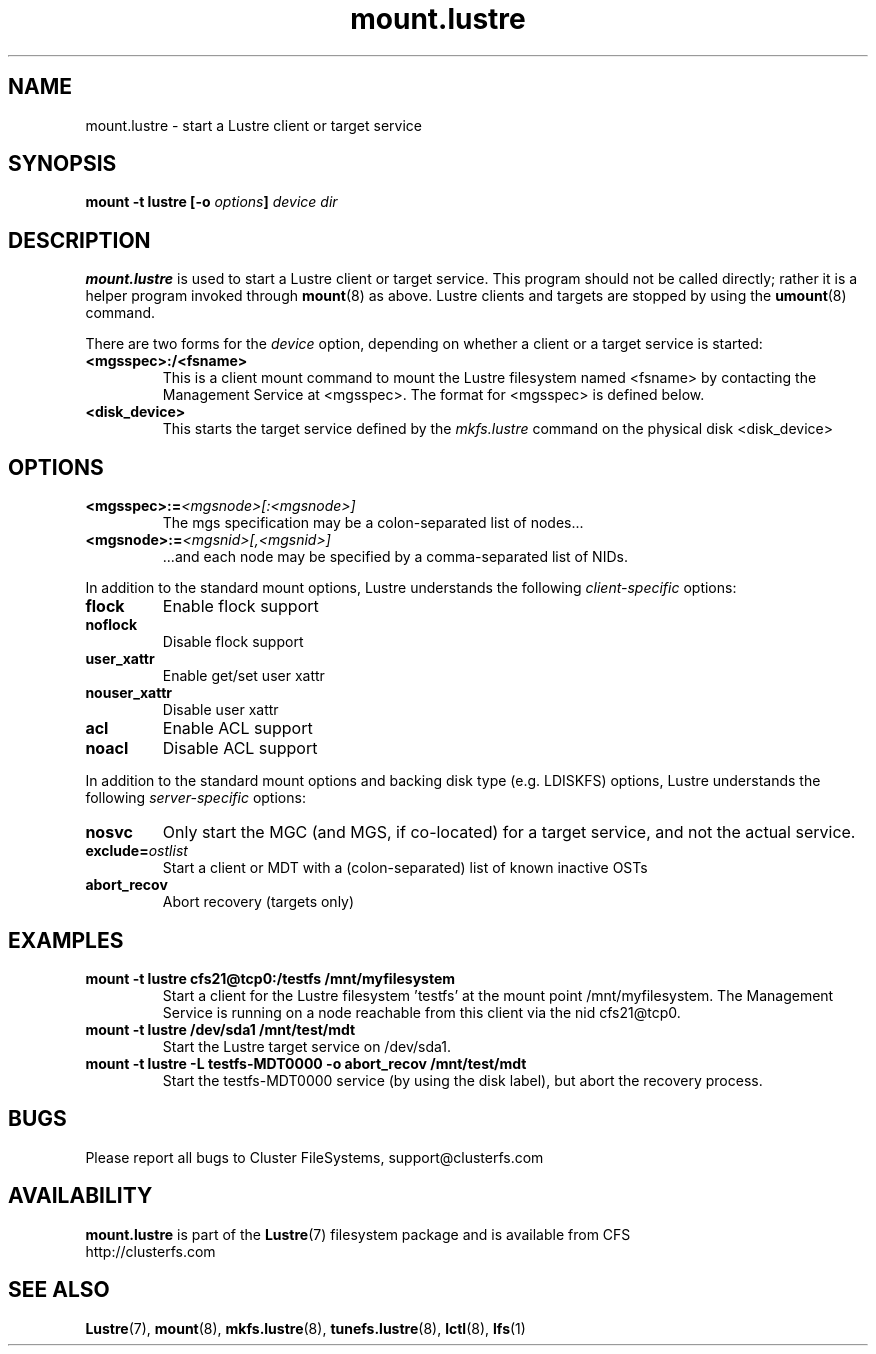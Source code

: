 .\" -*- nroff -*-
.\" Copyright 2006 by Cluster FileSystems.  All Rights Reserved.
.\" This file may be copied under the terms of the GNU Public License.
.\"
.TH mount.lustre 8 "2006 Jun 15" Lustre "configuration utilities"
.SH NAME
mount.lustre \- start a Lustre client or target service 
.SH SYNOPSIS
.br
.BI "mount \-t lustre [\-o " options "] " "device dir"
.SH DESCRIPTION
.B mount.lustre
is used to start a Lustre client or target service.  This program should not be
called directly; rather it is a helper program invoked through 
.BR mount (8)
as above.  Lustre clients and targets are stopped by using the 
.BR umount (8)
command.
.br

There are two forms for the 
.I device
option, depending on whether a client or a target service is started:
.TP
.BI <mgsspec>:/<fsname>
This is a client mount command to mount the Lustre filesystem named
<fsname> by contacting the Management Service at <mgsspec>.  The format for
<mgsspec> is defined below.
.TP
.BI <disk_device>
This starts the target service defined by the 
.I mkfs.lustre
command on the physical disk <disk_device>
.SH OPTIONS
.TP
.BI <mgsspec>:= <mgsnode>[:<mgsnode>]
The mgs specification may be a colon-separated list of nodes...
.TP
.BI <mgsnode>:= <mgsnid>[,<mgsnid>]
 ...and each node may be specified by a comma-separated list of NIDs.
.PP
In addition to the standard mount options, Lustre understands the following
.I client-specific
options:
.TP
.BI flock
Enable flock support
.TP
.BI noflock
Disable flock support
.TP
.BI user_xattr
Enable get/set user xattr
.TP
.BI nouser_xattr
Disable user xattr
.TP
.BI acl
Enable ACL support
.TP
.BI noacl
Disable ACL support
.PP
In addition to the standard mount options and backing disk type
(e.g. LDISKFS) options, Lustre understands the following
.I server-specific
options:
.TP
.BI nosvc
Only start the MGC (and MGS, if co-located) for a target service, and not the actual service.
.TP
.BI exclude= ostlist
Start a client or MDT with a (colon-separated) list of known inactive OSTs
.TP
.BI abort_recov
Abort recovery (targets only)
.SH EXAMPLES
.TP
.B mount -t lustre cfs21@tcp0:/testfs /mnt/myfilesystem
Start a client for the Lustre filesystem 'testfs' at the mount point
/mnt/myfilesystem. The Management Service is running on a node reachable
from this client via the nid cfs21@tcp0.
.TP
.B mount -t lustre /dev/sda1 /mnt/test/mdt
Start the Lustre target service on /dev/sda1.
.TP
.B mount -t lustre -L testfs-MDT0000 -o abort_recov /mnt/test/mdt
Start the testfs-MDT0000 service (by using the disk label), but abort the
recovery process.
.SH BUGS
Please report all bugs to Cluster FileSystems, support@clusterfs.com
.SH AVAILABILITY
.B mount.lustre
is part of the 
.BR Lustre (7) 
filesystem package and is available from CFS
.br
http://clusterfs.com
.SH SEE ALSO
.BR Lustre (7),
.BR mount (8),
.BR mkfs.lustre (8),
.BR tunefs.lustre (8),
.BR lctl (8),
.BR lfs (1)

